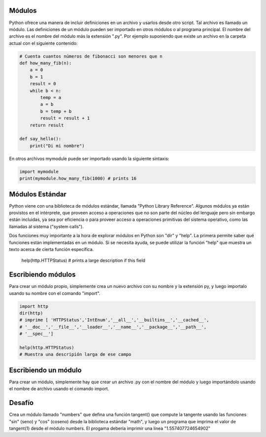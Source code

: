 Módulos
-------

Python ofrece una manera de incluir definiciones en un archivo y usarlos
desde otro script. Tal archivo es llamado un módulo. Las definiciones de un
módulo pueden ser importado en otros módulos o al programa principal. El
nombre del archivo es el nombre del módulo más la extensión ".py". Por
ejemplo suponiendo que existe un archivo en la carpeta actual con el
siguiente contenido:

.. sourcecode:: python

    # Cuenta cuantos números de fibonacci son menores que n
    def how_many_fib(n):
        a = 0
        b = 1
        result = 0
        while b < n:
            temp = a
            a = b
            b = temp + b
            result = result + 1
        return result

    def say_hello():
        print("Di mi nombre")

En otros archivos mymodule puede ser importado usando la siguiente sintaxis:

.. sourcecode:: python

    import mymodule
    print(mymodule.how_many_fib(1000) # prints 16

Módulos Estándar
----------------

Python viene con una biblioteca de módulos estándar, llamada "Python Library
Reference". Algunos módulos ya están provistos en el intérprete, que proveen
acceso a operaciones que no son parte del núcleo del lenguaje pero sin
embargo están incluidas, ya sea por eficiencia o para proveer acceso a
operaciones primitivas del sistema operativo, como las llamadas al sistema
("system calls").

Dos funciones muy importante a la hora de explorar módulos en Python son
"dir" y "help". La primera permite saber qué funciones están implementadas
en un módulo. Si se necesita ayuda, se puede utilizar la función "help" que
muestra un texto acerca de cierta función específica.


    help(http.HTTPStatus)
    # prints a large description if this field


Escribiendo módulos
-------------------

Para crear un módulo propio, simplemente crea un nuevo archivo con su nombre y la
extensión py, y luego importalo usando su nombre con el comando "import".

.. sourcecode:: python

    import http
    dir(http)
    # imprime [ 'HTTPStatus','IntEnum','__all__','__builtins__','__cached__',
    # '__doc__','__file__','__loader__','__name__','__package__','__path__',
    # '__spec__']

    help(http.HTTPStatus)
    # Muestra una descripión larga de ese campo


Escribiendo un módulo
---------------------

Para crear un módulo, simplemente hay que crear un archivo .py con el nombre
del módulo y luego importándolo usando el nombre de archivo usando el
comando import.

Desafío
-------

Crea un módulo llamado "numbers" que defina una función tangent() que
compute la tangente usando las funciones "sin" (seno) y "cos" (coseno) desde
la biblioteca estándar "math", y luego un programa que imprima el valor de
tangent(1) desde el módulo numbers. El progama debería imprimir una línea
"1.557407724654902"
